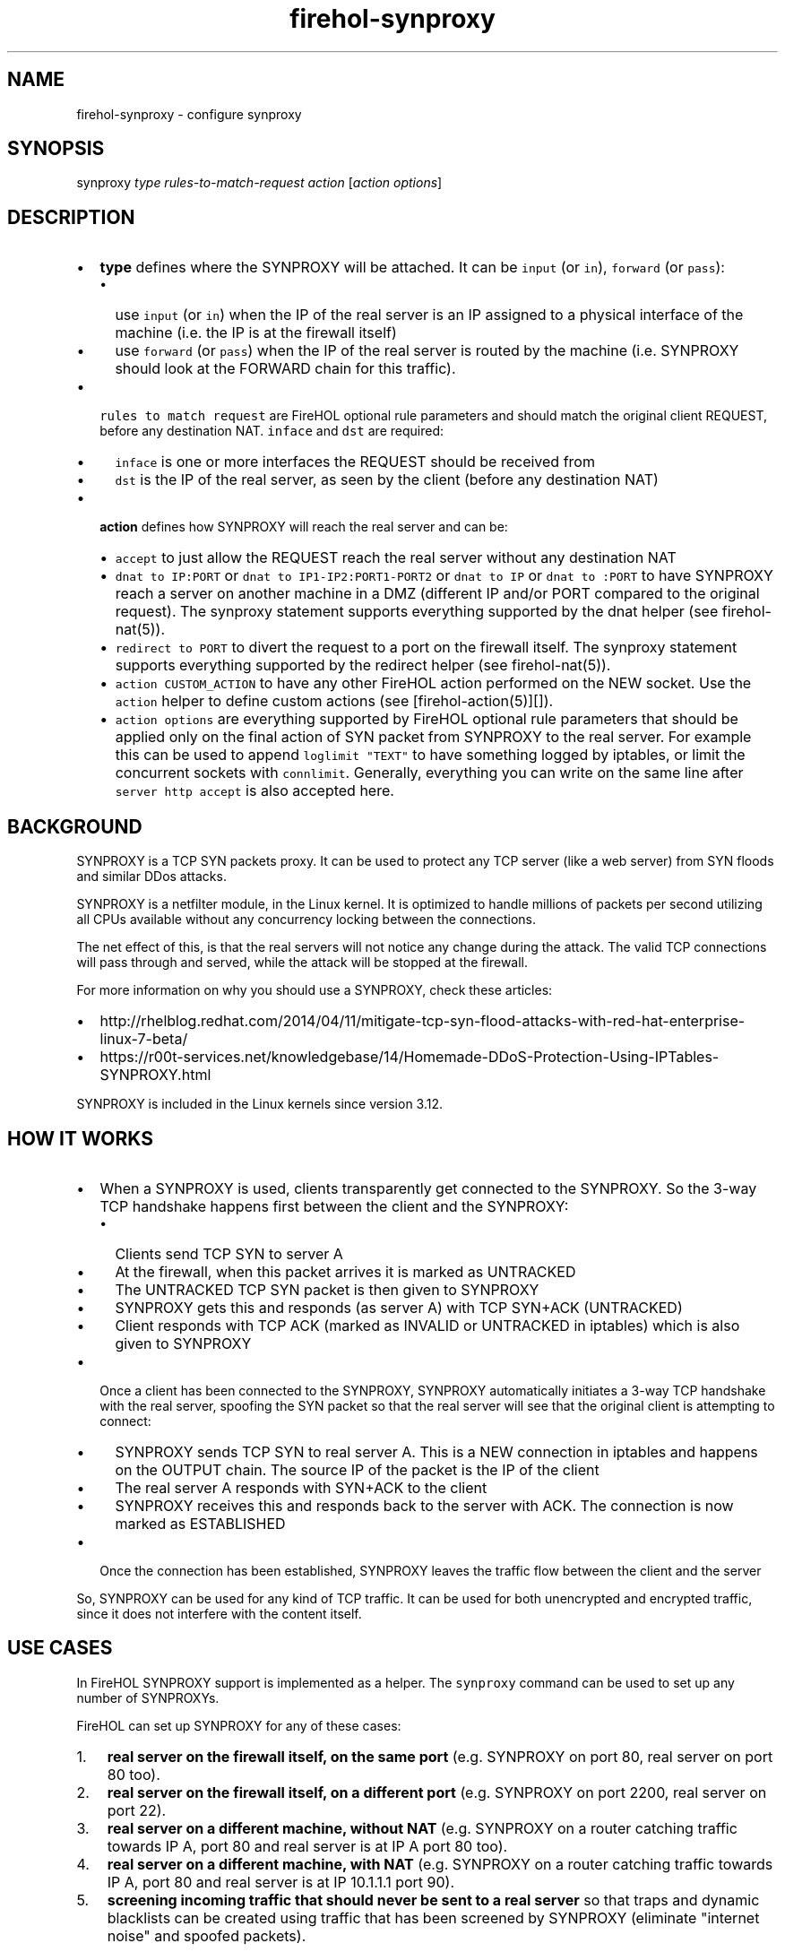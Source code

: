 .TH "firehol\-synproxy" "5" "Built 05 Feb 2017" "FireHOL Reference" "3.1.2"
.nh
.SH NAME
.PP
firehol\-synproxy \- configure synproxy
.SH SYNOPSIS
.PP
synproxy \f[I]type\f[] \f[I]rules\-to\-match\-request\f[]
\f[I]action\f[] [\f[I]action options\f[]]
.SH DESCRIPTION
.IP \[bu] 2
\f[B]type\f[] defines where the SYNPROXY will be attached.
It can be \f[C]input\f[] (or \f[C]in\f[]), \f[C]forward\f[] (or
\f[C]pass\f[]):
.RS 2
.IP \[bu] 2
use \f[C]input\f[] (or \f[C]in\f[]) when the IP of the real server is an
IP assigned to a physical interface of the machine (i.e.
the IP is at the firewall itself)
.IP \[bu] 2
use \f[C]forward\f[] (or \f[C]pass\f[]) when the IP of the real server
is routed by the machine (i.e.
SYNPROXY should look at the FORWARD chain for this traffic).
.RE
.IP \[bu] 2
\f[C]rules\ to\ match\ request\f[] are FireHOL optional rule parameters
and should match the original client REQUEST, before any destination
NAT.
\f[C]inface\f[] and \f[C]dst\f[] are required:
.RS 2
.IP \[bu] 2
\f[C]inface\f[] is one or more interfaces the REQUEST should be received
from
.IP \[bu] 2
\f[C]dst\f[] is the IP of the real server, as seen by the client (before
any destination NAT)
.RE
.IP \[bu] 2
\f[B]action\f[] defines how SYNPROXY will reach the real server and can
be:
.RS 2
.IP \[bu] 2
\f[C]accept\f[] to just allow the REQUEST reach the real server without
any destination NAT
.IP \[bu] 2
\f[C]dnat\ to\ IP:PORT\f[] or \f[C]dnat\ to\ IP1\-IP2:PORT1\-PORT2\f[]
or \f[C]dnat\ to\ IP\f[] or \f[C]dnat\ to\ :PORT\f[] to have SYNPROXY
reach a server on another machine in a DMZ (different IP and/or PORT
compared to the original request).
The synproxy statement supports everything supported by the dnat helper
(see firehol\-nat(5)).
.IP \[bu] 2
\f[C]redirect\ to\ PORT\f[] to divert the request to a port on the
firewall itself.
The synproxy statement supports everything supported by the redirect
helper (see firehol\-nat(5)).
.IP \[bu] 2
\f[C]action\ CUSTOM_ACTION\f[] to have any other FireHOL action
performed on the NEW socket.
Use the \f[C]action\f[] helper to define custom actions (see
[firehol\-action(5)][]).
.IP \[bu] 2
\f[C]action\ options\f[] are everything supported by FireHOL optional
rule parameters that should be applied only on the final action of SYN
packet from SYNPROXY to the real server.
For example this can be used to append \f[C]loglimit\ "TEXT"\f[] to have
something logged by iptables, or limit the concurrent sockets with
\f[C]connlimit\f[].
Generally, everything you can write on the same line after
\f[C]server\ http\ accept\f[] is also accepted here.
.RE
.SH BACKGROUND
.PP
SYNPROXY is a TCP SYN packets proxy.
It can be used to protect any TCP server (like a web server) from SYN
floods and similar DDos attacks.
.PP
SYNPROXY is a netfilter module, in the Linux kernel.
It is optimized to handle millions of packets per second utilizing all
CPUs available without any concurrency locking between the connections.
.PP
The net effect of this, is that the real servers will not notice any
change during the attack.
The valid TCP connections will pass through and served, while the attack
will be stopped at the firewall.
.PP
For more information on why you should use a SYNPROXY, check these
articles:
.IP \[bu] 2
http://rhelblog.redhat.com/2014/04/11/mitigate\-tcp\-syn\-flood\-attacks\-with\-red\-hat\-enterprise\-linux\-7\-beta/
.IP \[bu] 2
https://r00t\-services.net/knowledgebase/14/Homemade\-DDoS\-Protection\-Using\-IPTables\-SYNPROXY.html
.PP
SYNPROXY is included in the Linux kernels since version 3.12.
.SH HOW IT WORKS
.IP \[bu] 2
When a SYNPROXY is used, clients transparently get connected to the
SYNPROXY.
So the 3\-way TCP handshake happens first between the client and the
SYNPROXY:
.RS 2
.IP \[bu] 2
Clients send TCP SYN to server A
.IP \[bu] 2
At the firewall, when this packet arrives it is marked as UNTRACKED
.IP \[bu] 2
The UNTRACKED TCP SYN packet is then given to SYNPROXY
.IP \[bu] 2
SYNPROXY gets this and responds (as server A) with TCP SYN+ACK
(UNTRACKED)
.IP \[bu] 2
Client responds with TCP ACK (marked as INVALID or UNTRACKED in
iptables) which is also given to SYNPROXY
.RE
.IP \[bu] 2
Once a client has been connected to the SYNPROXY, SYNPROXY automatically
initiates a 3\-way TCP handshake with the real server, spoofing the SYN
packet so that the real server will see that the original client is
attempting to connect:
.RS 2
.IP \[bu] 2
SYNPROXY sends TCP SYN to real server A.
This is a NEW connection in iptables and happens on the OUTPUT chain.
The source IP of the packet is the IP of the client
.IP \[bu] 2
The real server A responds with SYN+ACK to the client
.IP \[bu] 2
SYNPROXY receives this and responds back to the server with ACK.
The connection is now marked as ESTABLISHED
.RE
.IP \[bu] 2
Once the connection has been established, SYNPROXY leaves the traffic
flow between the client and the server
.PP
So, SYNPROXY can be used for any kind of TCP traffic.
It can be used for both unencrypted and encrypted traffic, since it does
not interfere with the content itself.
.SH USE CASES
.PP
In FireHOL SYNPROXY support is implemented as a helper.
The \f[C]synproxy\f[] command can be used to set up any number of
SYNPROXYs.
.PP
FireHOL can set up SYNPROXY for any of these cases:
.IP "1." 3
\f[B]real server on the firewall itself, on the same port\f[] (e.g.
SYNPROXY on port 80, real server on port 80 too).
.IP "2." 3
\f[B]real server on the firewall itself, on a different port\f[] (e.g.
SYNPROXY on port 2200, real server on port 22).
.IP "3." 3
\f[B]real server on a different machine, without NAT\f[] (e.g.
SYNPROXY on a router catching traffic towards IP A, port 80 and real
server is at IP A port 80 too).
.IP "4." 3
\f[B]real server on a different machine, with NAT\f[] (e.g.
SYNPROXY on a router catching traffic towards IP A, port 80 and real
server is at IP 10.1.1.1 port 90).
.IP "5." 3
\f[B]screening incoming traffic that should never be sent to a real
server\f[] so that traps and dynamic blacklists can be created using
traffic that has been screened by SYNPROXY (eliminate "internet noise"
and spoofed packets).
.PP
So, generally, all cases are covered.
.SH DESIGN
.PP
The general guidelines for using \f[C]synproxy\f[] in FireHOL, are:
.IP "1." 3
\f[B]Design your firewall as you would normally do without SYNPROXY\f[]
.IP "2." 3
Test that it works without SYNPROXY.
Test especially the servers you want to protect.
They should be working too
.IP "3." 3
Add \f[C]synproxy\f[] statements for the servers you want to protect.
.PP
To achieve these requirements:
.IP "1." 3
The helper will automatically do everything needed for SYNPROXY to:
.RS 4
.IP \[bu] 2
receive the initial SYN packet from the client
.IP \[bu] 2
respond back to the client with SYN+ACK
.IP \[bu] 2
receive the first ACK packet from the client
.IP \[bu] 2
send the initial SYN packet to the server
.RE
.PP
There are cases where the above are very tricky to achieve.
You don\[aq]t need to match these in your \f[C]firehol.conf\f[].
The \f[C]synproxy\f[] helper will automatically take care of them.
However:
.RS
.PP
You do need the allow the flow of traffic between the real server and
the real client (as you normally do without a \f[C]synproxy\f[], with a
\f[C]client\f[], \f[C]server\f[], or \f[C]route\f[] statement in an
\f[C]interface\f[] or \f[C]router\f[] section).
.RE
.IP "2." 3
The helper will prevent the 3\-way TCP handshake between SYNPROXY and
the real server interact with other \f[B]destination NAT\f[] rules you
may have.
However for this to happen, make sure you place the \f[C]synproxy\f[]
statements above any destination NAT rules (\f[C]redirect\f[],
\f[C]dnat\f[], \f[C]transparent_squid\f[], \f[C]transparent_proxy\f[],
\f[C]tproxy\f[], etc).
So:
.RS
.PP
SYNPROXY will interact with destination NAT you have in
\f[C]firehol.conf\f[] \f[B]only\f[] if the \f[C]synproxy\f[] statements
are place below the destination NAT ones.
.PP
You normally do not need to have \f[C]synproxy\f[] interact with other
destination NAT rules.
The \f[C]synproxy\f[] helper will handle the destination NAT
(\f[C]dnat\f[] or \f[C]redirect\f[]) it needs by itself.
.PP
So \f[B]place \f[C]synproxy\f[] statements above all destination NAT
statements, unless you know what you are doing\f[].
.RE
.IP "3." 3
The helper will allow the 3\-way TCP handshake between SYNPROXY and the
real server interact with \f[B]source NAT\f[] rules you may have
(\f[C]snat\f[], \f[C]masquerade\f[]), since these may be needed to reach
the real server.
.SH LIMITATIONS
.IP "1." 3
Internally there are matches that are made without taking into account
the original \f[C]inface\f[].
So, in case different actions have to be taken depending on the
interface the request is received, \f[C]src\f[] should be added to
differentiate the traffic between the two flows.
.IP "2." 3
SYNPROXY does not inherit MARKs from the original request packets.
It should and it would make matching a lot easier, but it does not.
This means that for all packets generated by SYNPROXY, \f[C]inface\f[]
is lost.
.IP "3." 3
FireHOL internally uses a MARK to tag packets send from SYNPROXY to the
target server.
This is used for 3 reasons:
.RS 4
.IP \[bu] 2
isolate these packets from other destination NAT rules.
If they were not isolated from the destination NAT rules, then packets
from the SYNPROXY could be matched by a transparent proxy and enter your
web proxy.
They could be matched by a transparent proxy because they actually
originate from the local machine.
.IP \[bu] 2
isolate the same packets from the rest of the packet filtering rules.
Without this isolation, most probably the packets will have been dropped
since they come from lo.
.IP \[bu] 2
report if orphan synproxy packets are encountered.
So packets the FireHOL engine failed to match properly, should appear
with a iptables log saying "ORPHAN SYNPROXY\->SERVER".
If you don\[aq]t have such logs, everything works as expected.
.RE
.SH OTHER OPTIONS
.PP
You can change the TCP options used by \f[C]synproxy\f[] by setting the
variable \f[C]FIREHOL_SYNPROXY_OPTIONS\f[].
The default is this:
.IP
.nf
\f[C]
FIREHOL_SYNPROXY_OPTIONS="\-\-sack\-perm\ \-\-timestamp\ \-\-wscale\ 7\ \-\-mss\ 1460"
\f[]
.fi
.PP
If you want to see it in action in the iptables log, then enable
logging:
.IP
.nf
\f[C]
FIREHOL_SYNPROXY_LOG=1
\f[]
.fi
.PP
The default is disabled (0).
If you enable it, every step of the 3\-way setup between the client and
SYNPROXY and the SYN packet of SYNPROXY towards the real server will be
logged by iptables.
.PP
Using the variable \f[C]FIREHOL_CONNTRACK_LOOSE_MATCHING\f[] you can set
\f[C]net.netfilter.nf_conntrack_tcp_loose\f[].
FireHOL will automatically set this to 0 when a synproxy is set up.
.PP
Using the variable \f[C]FIREHOL_TCP_TIMESTAMPS\f[] you can set
\f[C]net.ipv4.tcp_timestamps\f[].
FireHOL will automatically set this to 1 when a synproxy is set up.
.PP
Using the variable \f[C]FIREHOL_TCP_SYN_COOKIES\f[] you can set
\f[C]net.ipv4.tcp_syncookies\f[].
FireHOL will automatically set this to 1 when a synproxy is set up.
.PP
On a busy server, you are advised to increase the maximum connection
tracker entries and its hash table size.
.IP \[bu] 2
Using the variable \f[C]FIREHOL_CONNTRACK_HASHSIZE\f[] you can set
\f[C]/sys/module/nf_conntrack/parameters/hashsize\f[].
.IP \[bu] 2
Using the variable \f[C]FIREHOL_CONNTRACK_MAX\f[] you can set
\f[C]net.netfilter.nf_conntrack_max\f[].
.PP
FireHOL will not alter these variables by itself.
.SH SYNPROXY AND DYNAMIC IP
.PP
By default the \f[C]synproxy\f[] helper requires from you to define a
\f[C]dst\ IP\f[] of the server that is to be protected.
This is required because the destination IP will be used to match the
SYN packet the synproxy sends to the server.
.PP
There is however another way that allows the use of synproxy in
environments where the IP of the server is unknown (like a dynamic IP
DSL):
.IP "1." 3
First you need to set \f[C]FIREHOL_SYNPROXY_EXCLUDE_OWNER=1\f[].
This will make synproxy not match packets that are generated by the
local machine, even if the process that generates them uses your public
IP (the packets in order to be matched they will need not have a UID or
GID).
.IP "2." 3
Next you will need to exclude you lan IPs by adding
\f[C]src\ not\ "${UNROUTABLE_IPS}"\f[] (or any other network you know
you use) to the synproxy statement.
.SH EXAMPLES
.PP
Protect a web server running on the firewall with IP 1.2.3.4, from
clients on eth0:
.IP
.nf
\f[C]
ipv4\ synproxy\ input\ inface\ eth0\ dst\ 1.2.3.4\ dport\ 80\ accept

interface\ eth0\ wan
\ \ \ \ server\ http\ accept
\f[]
.fi
.PP
Protect a web server running on port 90 on the firewall with IP 1.2.3.4,
from clients on eth0 that believe the web server is running on port 80:
.IP
.nf
\f[C]
server_myhttp_ports="tcp/90"
client_myhttp_ports="default"

ipv4\ synproxy\ input\ inface\ eth0\ dst\ 1.2.3.4\ dport\ 80\ redirect\ to\ 90

interface\ eth0\ wan
\ \ \ \ server\ myhttp\ accept\ #\ packet\ filtering\ works\ with\ the\ real\ ports
\f[]
.fi
.PP
Protect a web server running on another machine (5.6.7.8), while the
firewall is the router (without NAT):
.IP
.nf
\f[C]
ipv4\ synproxy\ forward\ inface\ eth0\ dst\ 5.6.7.8\ dport\ 80\ accept

router\ wan2lan\ inface\ eth0\ outface\ eth1
\ \ \ \ server\ http\ accept\ dst\ 5.6.7.8
\f[]
.fi
.PP
Protect a web server running on another machine in a DMZ (public IP is
1.2.3.4 on eth0, web server IP is 10.1.1.1 on eth1):
.IP
.nf
\f[C]
ipv4\ synproxy\ input\ inface\ eth0\ \\
\ \ \ \ dst\ 1.2.3.4\ dport\ 80\ dnat\ to\ 10.1.1.1

router\ wan2lan\ inface\ eth0\ outface\ eth1
\ \ \ \ server\ http\ accept\ dst\ 10.1.1.1
\f[]
.fi
.PP
Note that we used \f[C]input\f[] not \f[C]forward\f[], because the
firewall has the IP 1.2.3.4 on its eth0 interface.
The client request is expected on input.
.PP
Protect an array of 10 web servers running on 10 other machines in a DMZ
(public IP is 1.2.3.4 on eth0, web servers IPs are 10.1.1.1 to 10.1.1.10
on eth1):
.IP
.nf
\f[C]
ipv4\ synproxy\ input\ inface\ eth0\ \\
\ \ \ \ dst\ 1.2.3.4\ dport\ 80\ dnat\ to\ 10.1.1.1\-10.1.1.10\ persistent

router\ wan2lan\ inface\ eth0\ outface\ eth1
\ \ \ \ server\ http\ accept\ dst\ 10.1.1.1\-10.1.1.10
\f[]
.fi
.PP
The above configuration is a load balancer.
Requests towards 1.2.3.4 port 80 will be distributed to the 10 web
servers with persistence (each client will always see one of them).
.PP
Catch all traffic towards SSH port tcp/22 and send it to
\f[C]TRAP_AND_DROP\f[] as explained in Working With
Traps (Working-with-traps).
At the same time, allow SSH on port tcp/2200 (without altering the ssh
server):
.IP
.nf
\f[C]
\ #\ definition\ of\ action\ TRAP_AND_DROP
\ ipv4\ action\ TRAP_AND_DROP\ sockets_suspects_trap\ 3600\ 86400\ 1\ src\ not\ "${UNROUTABLE_IPS}"\ next\ action\ DROP

\ #\ send\ ssh\ traffic\ to\ TRAP_AND_DROP
\ ipv4\ synproxy\ input\ inface\ eth0\ dst\ 1.2.3.4\ dport\ 22\ action\ TRAP_AND_DROP

\ #\ accept\ ssh\ traffic\ on\ tcp/2200
\ ipv4\ synproxy\ input\ inface\ eth0\ dst\ 1.2.3.4\ dport\ 2200\ redirect\ to\ 22

\ interface\ eth0\ wan
\ \ \ \ server\ ssh\ accept
\f[]
.fi
.SH SEE ALSO
.IP \[bu] 2
firehol(1) \- FireHOL program
.IP \[bu] 2
firehol.conf(5) \- FireHOL configuration
.IP \[bu] 2
firehol\-interface(5) \- interface definition
.IP \[bu] 2
firehol\-router(5) \- router definition
.IP \[bu] 2
firehol\-params(5) \- optional rule parameters
.IP \[bu] 2
firehol\-masquerade(5) \- masquerade helper
.IP \[bu] 2
FireHOL Website (http://firehol.org/)
.IP \[bu] 2
FireHOL Online PDF Manual (http://firehol.org/firehol-manual.pdf)
.IP \[bu] 2
FireHOL Online Documentation (http://firehol.org/documentation/)
.IP \[bu] 2
NAT
HOWTO (http://www.netfilter.org/documentation/HOWTO/NAT-HOWTO-6.html)
.IP \[bu] 2
netfilter flow
diagram (http://upload.wikimedia.org/wikipedia/commons/3/37/Netfilter-packet-flow.svg)
.SH AUTHORS
FireHOL Team.
